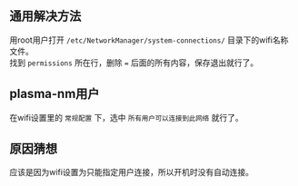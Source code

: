 #+BEGIN_COMMENT
.. title: 解决NetworkManager不能开机自连wifi
.. slug: networkmanager-cant-auto-connect-wifi
.. date: 2018-11-01 09:11:36 UTC+08:00
.. author: lampze
.. tags: 
.. category: 
.. link: 
.. description: 
.. type: text
#+END_COMMENT

#+OPTIONS: \n:t

** 通用解决方法
用root用户打开 =/etc/NetworkManager/system-connections/= 目录下的wifi名称文件。
找到 =permissions= 所在行，删除 === 后面的所有内容，保存退出就行了。

** plasma-nm用户
在wifi设置里的 =常规配置= 下，选中 =所有用户可以连接到此网络= 就行了。

** 原因猜想
应该是因为wifi设置为只能指定用户连接，所以开机时没有自动连接。

